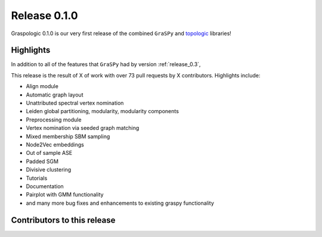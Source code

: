 Release 0.1.0
=============
Graspologic 0.1.0 is our very first release of the combined ``GraSPy`` and `topologic`_
libraries!


Highlights
----------
In addition to all of the features that ``GraSPy`` had by version :ref:`release_0.3`,

This release is the result of X of work with over 73 pull requests by X contributors.
Highlights include:

- Align module
- Automatic graph layout
- Unattributed spectral vertex nomination
- Leiden global partitioning, modularity, modularity components
- Preprocessing module
- Vertex nomination via seeded graph matching
- Mixed membership SBM sampling
- Node2Vec embeddings
- Out of sample ASE
- Padded SGM
- Divisive clustering
- Tutorials
- Documentation
- Pairplot with GMM functionality
- and many more bug fixes and enhancements to existing graspy functionality


Contributors to this release
----------------------------

.. _topologic: https://github.com/microsoft/topologic
